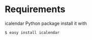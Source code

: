 # -*- coding: utf-8 mode: org -*-
# Time-stamp: <2011-12-19 15:13:31 aw>

* Requirements
icalendar Python package
install it with 
: $ easy install icalendar

